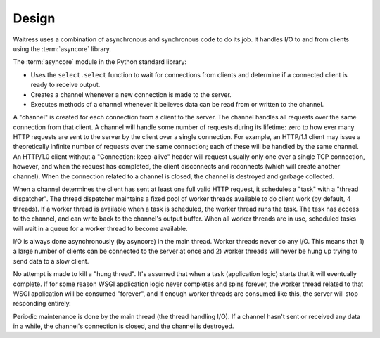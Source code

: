 Design
------

Waitress uses a combination of asynchronous and synchronous code to do its
job.  It handles I/O to and from clients using the :term:`asyncore` library.

The :term:`asyncore` module in the Python standard library:

- Uses the ``select.select`` function to wait for connections from clients
  and determine if a connected client is ready to receive output.

- Creates a channel whenever a new connection is made to the server.

- Executes methods of a channel whenever it believes data can be read from or
  written to the channel.

A "channel" is created for each connection from a client to the server.  The
channel handles all requests over the same connection from that client.  A
channel will handle some number of requests during its lifetime: zero to how
ever many HTTP requests are sent to the server by the client over a single
connection.  For example, an HTTP/1.1 client may issue a theoretically
infinite number of requests over the same connection; each of these will be
handled by the same channel.  An HTTP/1.0 client without a "Connection:
keep-alive" header will request usually only one over a single TCP
connection, however, and when the request has completed, the client
disconnects and reconnects (which will create another channel).  When the
connection related to a channel is closed, the channel is destroyed and
garbage collected.

When a channel determines the client has sent at least one full valid HTTP
request, it schedules a "task" with a "thread dispatcher".  The thread
dispatcher maintains a fixed pool of worker threads available to do client
work (by default, 4 threads).  If a worker thread is available when a task is
scheduled, the worker thread runs the task.  The task has access to the
channel, and can write back to the channel's output buffer.  When all worker
threads are in use, scheduled tasks will wait in a queue for a worker thread
to become available.

I/O is always done asynchronously (by asyncore) in the main thread.  Worker
threads never do any I/O.  This means that 1) a large number of clients can
be connected to the server at once and 2) worker threads will never be hung
up trying to send data to a slow client.

No attempt is made to kill a "hung thread".  It's assumed that when a task
(application logic) starts that it will eventually complete.  If for some
reason WSGI application logic never completes and spins forever, the worker
thread related to that WSGI application will be consumed "forever", and if
enough worker threads are consumed like this, the server will stop responding
entirely.

Periodic maintenance is done by the main thread (the thread handling I/O).
If a channel hasn't sent or received any data in a while, the channel's
connection is closed, and the channel is destroyed.

